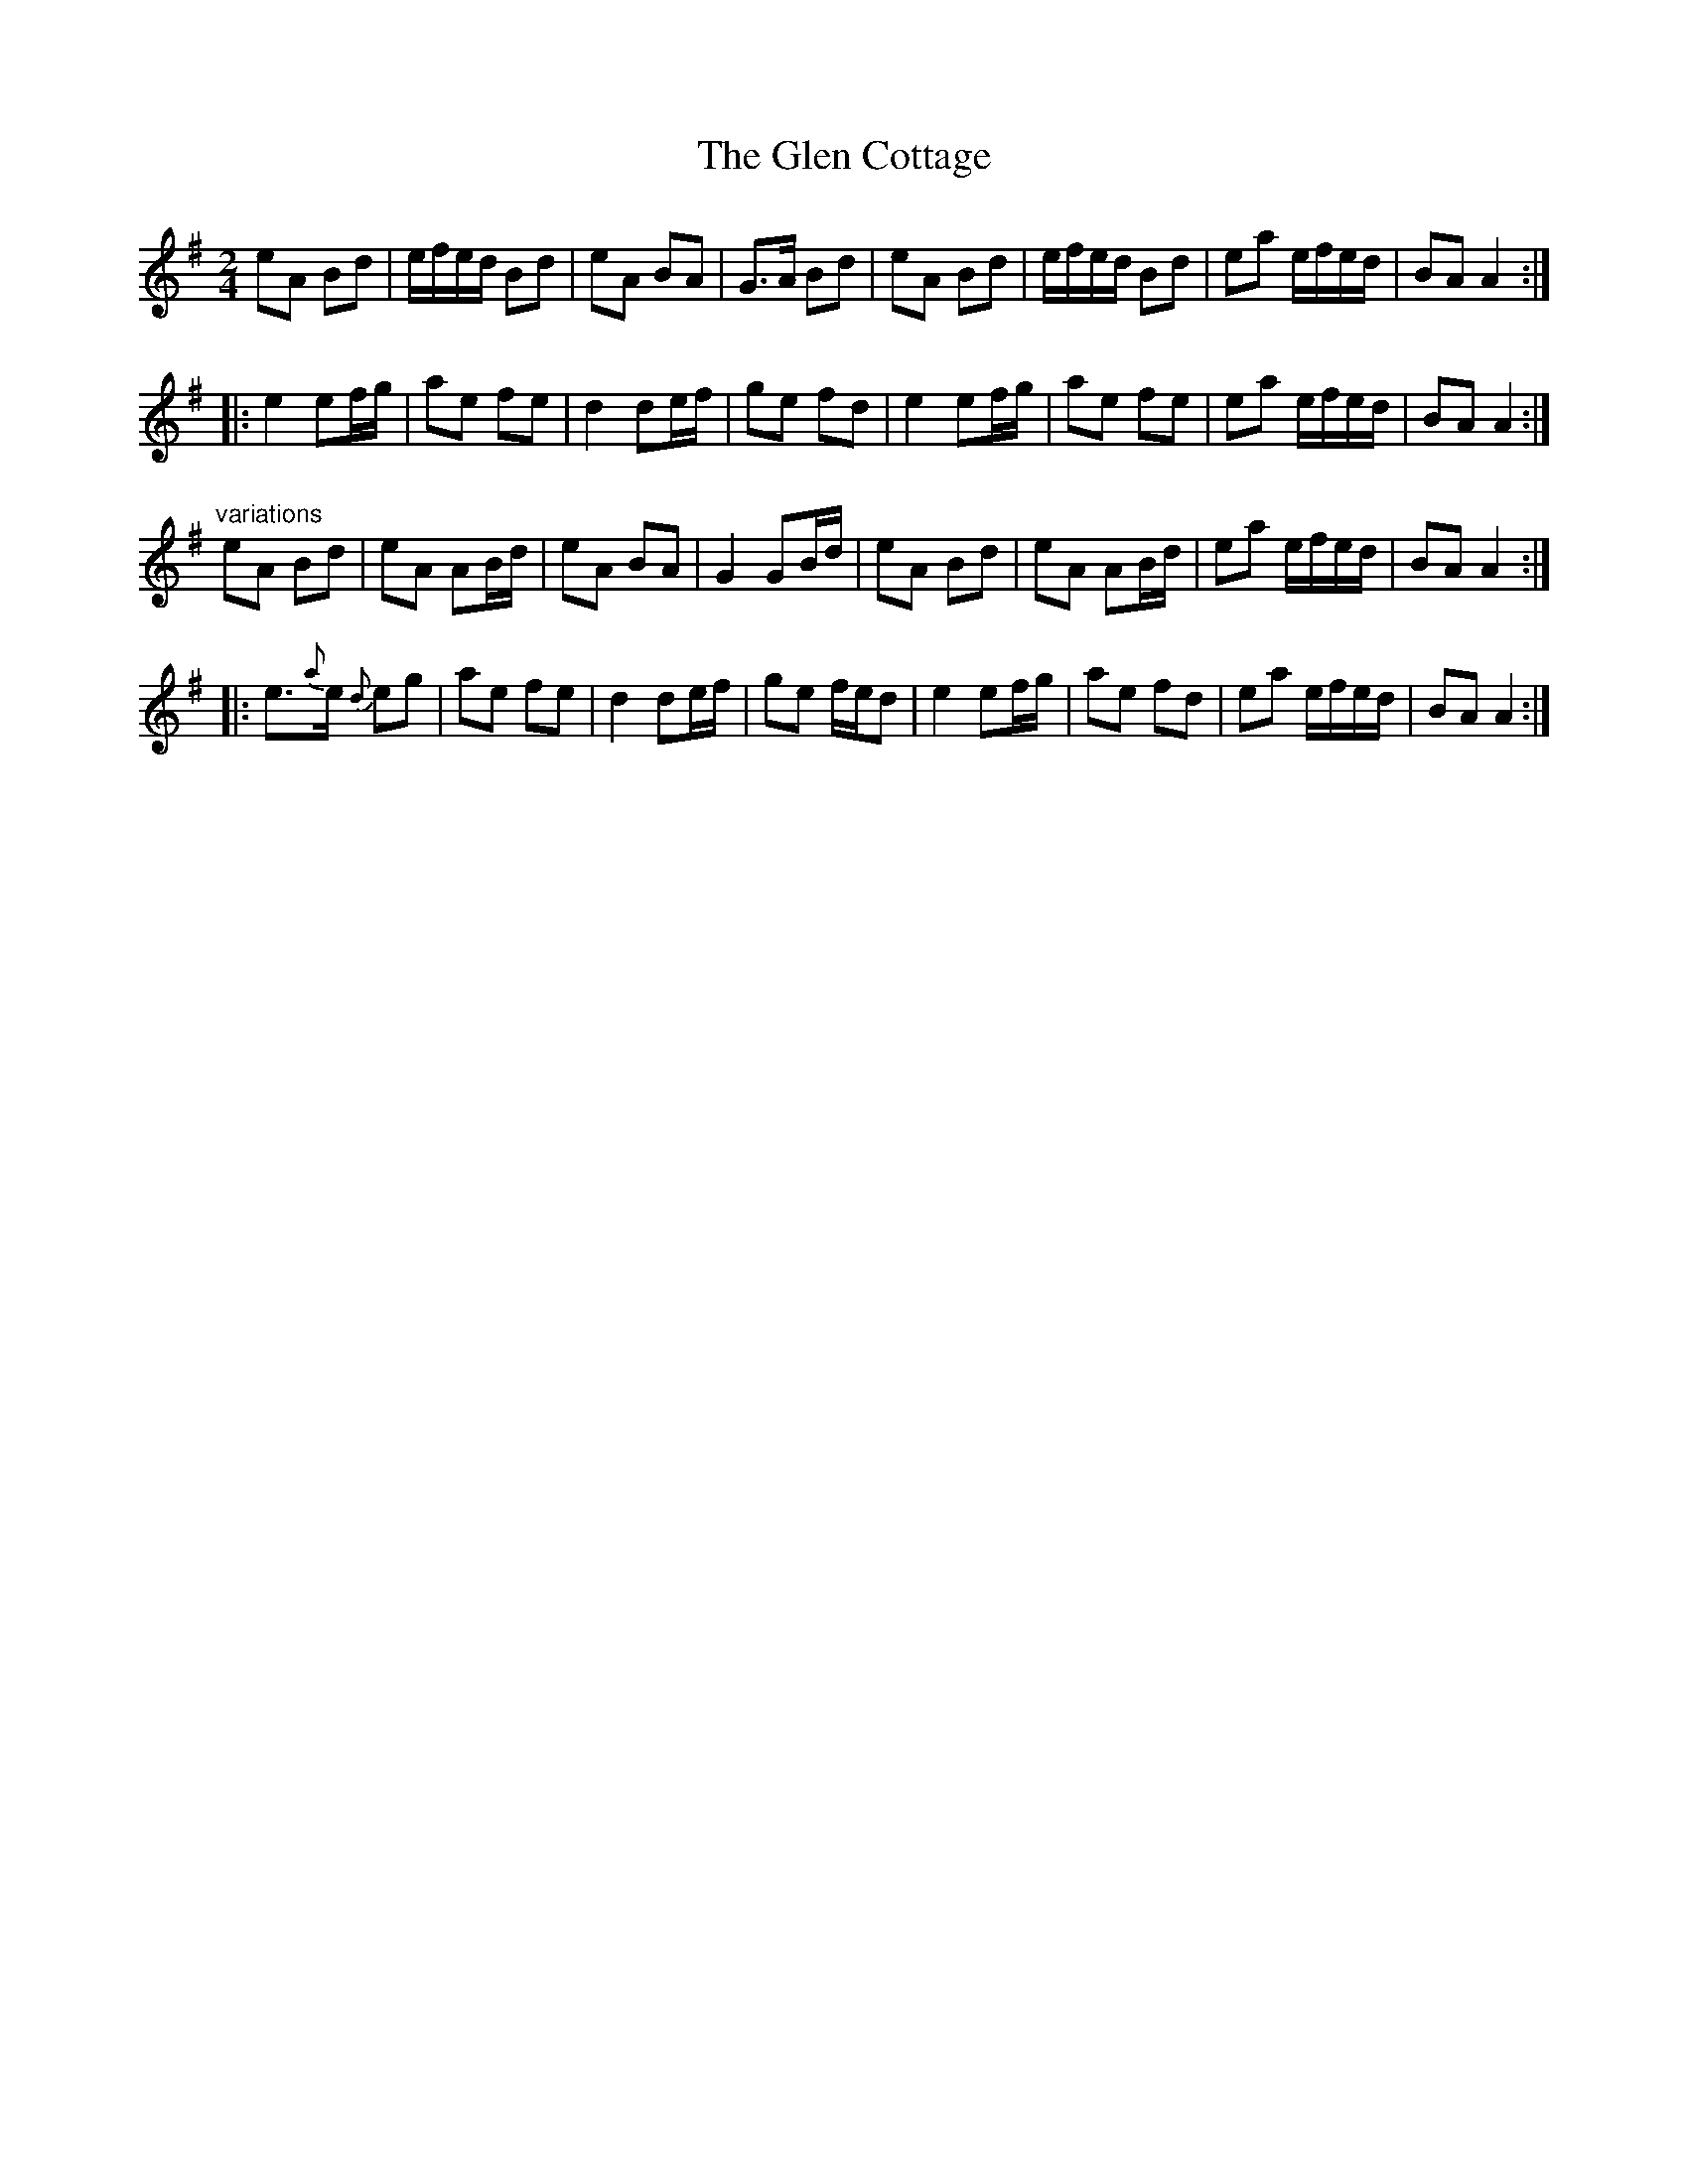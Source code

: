 X: 1
T:Glen Cottage, The
R:polka
Z:id:hn-polka-32
M:2/4
L:1/8
K:Ador
eA Bd|e/f/e/d/ Bd|eA BA|G>A Bd|eA Bd|e/f/e/d/ Bd|ea e/f/e/d/|BA A2:|
|:e2 ef/g/|ae fe|d2 de/f/|ge fd|e2 ef/g/|ae fe|ea e/f/e/d/|BA A2:|
"variations"
eA Bd|eA AB/d/|eA BA|G2 GB/d/|eA Bd|eA AB/d/|ea e/f/e/d/|BA A2:|
|:e3/2{a}e/ {d}eg|ae fe|d2 de/f/|ge f/e/d|e2 ef/g/|ae fd|ea e/f/e/d/|BA A2:|
